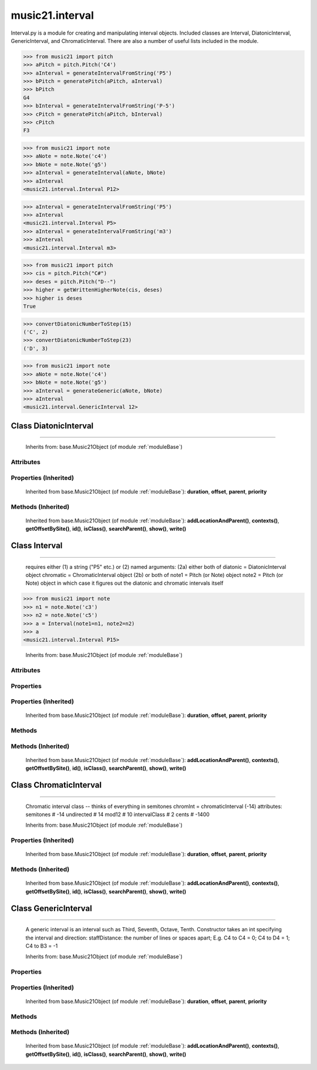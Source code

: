 .. _moduleInterval:

music21.interval
================

.. WARNING: DO NOT EDIT THIS FILE: AUTOMATICALLY GENERATED

.. module:: music21.interval



Interval.py is a module for creating and manipulating interval objects.
Included classes are Interval, DiatonicInterval, GenericInterval, and ChromaticInterval.
There are also a number of useful lists included in the module.

.. function:: generateDiatonic()

    generateDiatonic(GenericInterval, ChromaticInterval) -> DiatonicInterval Generates a DiatonicInterval from the given Generic and Chromatic intervals. 

.. function:: getAbsoluteLowerNote()

    Given two notes, returns the lower note based on actual pitch. If both pitches are the same, returns the first note given. 

.. function:: generatePitch()

    generatePitch(Pitch1 (or Note1), Interval1) -> Pitch Generates a Pitch object at the specified interval from the specified Pitch. 

>>> from music21 import pitch
>>> aPitch = pitch.Pitch('C4')
>>> aInterval = generateIntervalFromString('P5')
>>> bPitch = generatePitch(aPitch, aInterval)
>>> bPitch
G4 
>>> bInterval = generateIntervalFromString('P-5')
>>> cPitch = generatePitch(aPitch, bInterval)
>>> cPitch
F3 

.. function:: generateNote()

    
.. function:: generateInterval()

    generateInterval(Note [,Note]) -> Interval Generates an interval from note1 to a generic note, or from note1 to note2.  The generic, chromatic, and diatonic parts of the interval are also generated. 

>>> from music21 import note
>>> aNote = note.Note('c4')
>>> bNote = note.Note('g5')
>>> aInterval = generateInterval(aNote, bNote)
>>> aInterval
<music21.interval.Interval P12> 



.. function:: generateIntervalFromString()

    generateIntervalFromString(string) -> Interval Generates an interval object based on the given string, such as "P5", "m3", "A2". 

>>> aInterval = generateIntervalFromString('P5')
>>> aInterval
<music21.interval.Interval P5> 
>>> aInterval = generateIntervalFromString('m3')
>>> aInterval
<music21.interval.Interval m3> 



.. function:: getSpecifier()

    getSpecifier(GenericInterval, ChromaticInterval) -> specifier Returns the specifier (i.e. MAJOR, MINOR, etc...) of the diatonic interval defined by the given Generic and Chromatic intervals. 



.. function:: getWrittenLowerNote()

    Given two notes, returns the lower note based on diatonic note number. Returns the note lower in pitch if the diatonic number is the same, or the first note if pitch is also the same. 

.. function:: generateChromatic()

    generateChromatic(Note, Note) -> ChromaticInterval Generates a ChromaticInterval from the two given notes. 

.. function:: getAbsoluteHigherNote()

    Given two notes, returns the higher note based on actual pitch. If both pitches are the same, returns the first note given. 

.. function:: getWrittenHigherNote()

    Given two notes, returns the higher note based on diatonic note numbers. Returns the note higher in pitch if the diatonic number is the same, or the first note if pitch is also the same. 

>>> from music21 import pitch
>>> cis = pitch.Pitch("C#")
>>> deses = pitch.Pitch("D--")
>>> higher = getWrittenHigherNote(cis, deses)
>>> higher is deses
True 

.. function:: convertDiatonicNumberToStep()

    Utility conversion; does not process internals returns a tuple of Step and Octave 

>>> convertDiatonicNumberToStep(15)
('C', 2) 
>>> convertDiatonicNumberToStep(23)
('D', 3) 

.. function:: convertStaffDistanceToInterval()

    convertStaffDistanceToInterval(staffDistance) -> intervalDistance Returns the interval number from the given staff distance. 

.. function:: generateGeneric()

    generateGeneric(Note, Note) -> GenericInterval Generates a GenericInterval from the two given notes. 

>>> from music21 import note
>>> aNote = note.Note('c4')
>>> bNote = note.Note('g5')
>>> aInterval = generateGeneric(aNote, bNote)
>>> aInterval
<music21.interval.GenericInterval 12> 



Class DiatonicInterval
----------------------

.. class:: DiatonicInterval


=============================

    
    Inherits from: base.Music21Object (of module :ref:`moduleBase`)

Attributes
~~~~~~~~~~

    .. attribute:: contexts

    .. attribute:: groups

    .. attribute:: id

    .. attribute:: locations

    .. attribute:: name

    .. attribute:: specifier

Properties (Inherited)
~~~~~~~~~~~~~~~~~~~~~~

    Inherited from base.Music21Object (of module :ref:`moduleBase`): **duration**, **offset**, **parent**, **priority**

Methods (Inherited)
~~~~~~~~~~~~~~~~~~~

    Inherited from base.Music21Object (of module :ref:`moduleBase`): **addLocationAndParent()**, **contexts()**, **getOffsetBySite()**, **id()**, **isClass()**, **searchParent()**, **show()**, **write()**


Class Interval
--------------

.. class:: Interval


=====================

    requires either (1) a string ("P5" etc.) or (2) named arguments: (2a) either both of diatonic  = DiatonicInterval object chromatic = ChromaticInterval object (2b) or both of note1     = Pitch (or Note) object note2     = Pitch (or Note) object in which case it figures out the diatonic and chromatic intervals itself 

>>> from music21 import note
>>> n1 = note.Note('c3')
>>> n2 = note.Note('c5')
>>> a = Interval(note1=n1, note2=n2)
>>> a
<music21.interval.Interval P15> 

    Inherits from: base.Music21Object (of module :ref:`moduleBase`)

Attributes
~~~~~~~~~~

    .. attribute:: contexts

    .. attribute:: groups

    .. attribute:: id

    .. attribute:: locations

Properties
~~~~~~~~~~

    .. attribute:: complement

    
Properties (Inherited)
~~~~~~~~~~~~~~~~~~~~~~

    Inherited from base.Music21Object (of module :ref:`moduleBase`): **duration**, **offset**, **parent**, **priority**

Methods
~~~~~~~

    .. method:: chromatic()

    
    .. method:: diatonic()

    
    .. method:: diatonicType()

        int(x[, base]) -> integer Convert a string or number to an integer, if possible.  A floating point argument will be truncated towards zero (this does not include a string representation of a floating point number!)  When converting a string, use the optional base.  It is an error to supply a base when converting a non-string.  If base is zero, the proper base is guessed based on the string content.  If the argument is outside the integer range a long object will be returned instead. 

    .. method:: direction()

    
    .. method:: generic()

    
    .. method:: getComplement()

    
    .. method:: note1()

    
    .. method:: note2()

    
    .. method:: reinit()

        Reinitialize the internal interval objects in case something has changed.  Called also during __init__ 

Methods (Inherited)
~~~~~~~~~~~~~~~~~~~

    Inherited from base.Music21Object (of module :ref:`moduleBase`): **addLocationAndParent()**, **contexts()**, **getOffsetBySite()**, **id()**, **isClass()**, **searchParent()**, **show()**, **write()**


Class ChromaticInterval
-----------------------

.. class:: ChromaticInterval


==============================

    Chromatic interval class -- thinks of everything in semitones chromInt = chromaticInterval (-14) attributes: semitones     # -14 undirected    # 14 mod12         # 10 intervalClass #  2 cents         # -1400 

    Inherits from: base.Music21Object (of module :ref:`moduleBase`)

Properties (Inherited)
~~~~~~~~~~~~~~~~~~~~~~

    Inherited from base.Music21Object (of module :ref:`moduleBase`): **duration**, **offset**, **parent**, **priority**

Methods (Inherited)
~~~~~~~~~~~~~~~~~~~

    Inherited from base.Music21Object (of module :ref:`moduleBase`): **addLocationAndParent()**, **contexts()**, **getOffsetBySite()**, **id()**, **isClass()**, **searchParent()**, **show()**, **write()**


Class GenericInterval
---------------------

.. class:: GenericInterval


============================

    A generic interval is an interval such as Third, Seventh, Octave, Tenth. Constructor takes an int specifying the interval and direction: staffDistance: the number of lines or spaces apart; E.g. C4 to C4 = 0;  C4 to D4 = 1;  C4 to B3 = -1 

    Inherits from: base.Music21Object (of module :ref:`moduleBase`)

Properties
~~~~~~~~~~

Properties (Inherited)
~~~~~~~~~~~~~~~~~~~~~~

    Inherited from base.Music21Object (of module :ref:`moduleBase`): **duration**, **offset**, **parent**, **priority**

Methods
~~~~~~~

    .. method:: complement()

        generates a new GenericInterval object where descending 3rds are 6ths, etc. 

Methods (Inherited)
~~~~~~~~~~~~~~~~~~~

    Inherited from base.Music21Object (of module :ref:`moduleBase`): **addLocationAndParent()**, **contexts()**, **getOffsetBySite()**, **id()**, **isClass()**, **searchParent()**, **show()**, **write()**


